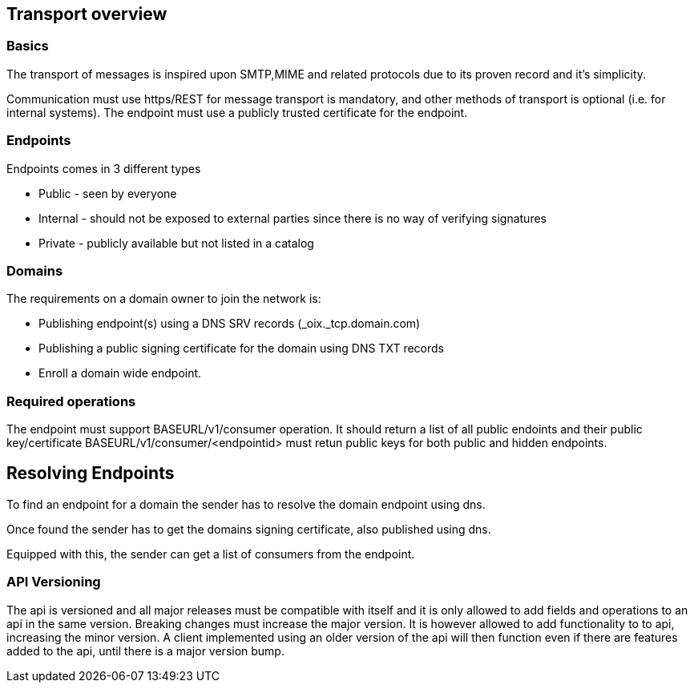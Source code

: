 == Transport overview

=== Basics

The transport of messages is inspired upon SMTP,MIME and related protocols
due to its proven record and it's simplicity.

Communication must use https/REST for message transport is mandatory,
and other methods of transport is optional (i.e. for internal systems). The endpoint
must use a publicly trusted certificate for the endpoint.

=== Endpoints

Endpoints comes in 3 different types

* Public - seen by everyone
* Internal - should not be exposed to external parties since there is no way of verifying signatures
* Private - publicly available but not listed in a catalog

=== Domains

The requirements on a domain owner to join the network is:

* Publishing endpoint(s) using a DNS SRV records (_oix._tcp.domain.com)
* Publishing a public signing certificate for the domain using DNS TXT records
* Enroll a domain wide endpoint.

=== Required operations
The endpoint must support BASEURL/v1/consumer operation.
It should return a list of all public endoints and their public key/certificate
BASEURL/v1/consumer/<endpointid> must retun public keys for both public and hidden endpoints.

== Resolving Endpoints

To find an endpoint for a domain the sender has to resolve the domain endpoint
using dns.

Once found the sender has to get the domains signing certificate, also published
using dns.

Equipped with this, the sender can get a list of consumers from the endpoint.

=== API Versioning

The api is versioned and all major releases must be compatible with itself and
it is only allowed to add fields and operations to an api in the same version.
Breaking changes must increase the major version.
It is however allowed to add functionality to to api, increasing the minor version.
A client implemented using an older version
of the api will then function even if there are features added to the api, until
there is a major version bump.
